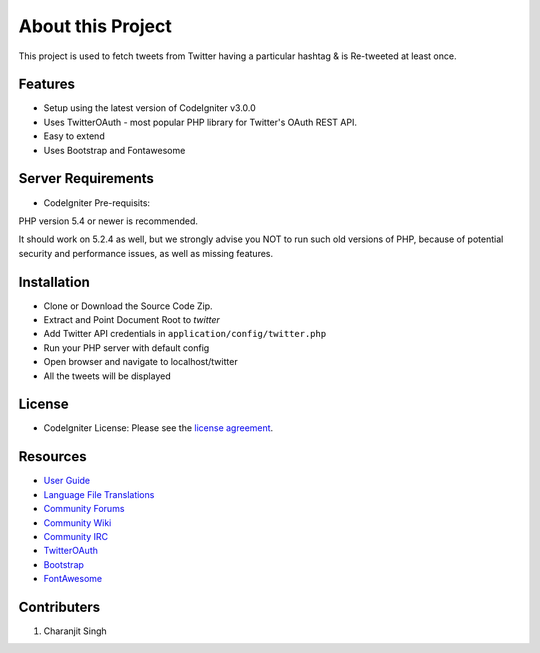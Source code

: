 ###################
About this Project
###################

This project is used to fetch tweets from Twitter having a particular hashtag & is Re-tweeted at least once.

*********
Features
*********
* Setup using the latest version of CodeIgniter v3.0.0
* Uses TwitterOAuth - most popular PHP library for Twitter's OAuth REST API.
* Easy to extend
* Uses Bootstrap and Fontawesome

*******************
Server Requirements
*******************
* CodeIgniter Pre-requisits:
PHP version 5.4 or newer is recommended.

It should work on 5.2.4 as well, but we strongly advise you NOT to run
such old versions of PHP, because of potential security and performance
issues, as well as missing features.

************
Installation
************

* Clone or Download the Source Code Zip.
* Extract and Point Document Root to `twitter`
* Add Twitter API credentials  in ``application/config/twitter.php``
* Run your PHP server with default config
* Open browser and navigate to localhost/twitter
* All the tweets will be displayed

*******
License
*******

* CodeIgniter License: Please see the `license agreement <https://github.com/bcit-ci/CodeIgniter/blob/develop/user_guide_src/source/license.rst>`_.

*********
Resources
*********

-  `User Guide <http://www.codeigniter.com/docs>`_
-  `Language File Translations <https://github.com/bcit-ci/codeigniter3-translations>`_
-  `Community Forums <http://forum.codeigniter.com/>`_
-  `Community Wiki <https://github.com/bcit-ci/CodeIgniter/wiki>`_
-  `Community IRC <http://www.codeigniter.com/irc>`_
-  `TwitterOAuth <https://twitteroauth.com>`_
-  `Bootstrap <http://getbootstrap.com/getting-started/>`_
-  `FontAwesome <http://fortawesome.github.io/Font-Awesome/get-started/>`_

*************
Contributers
*************
1. Charanjit Singh
